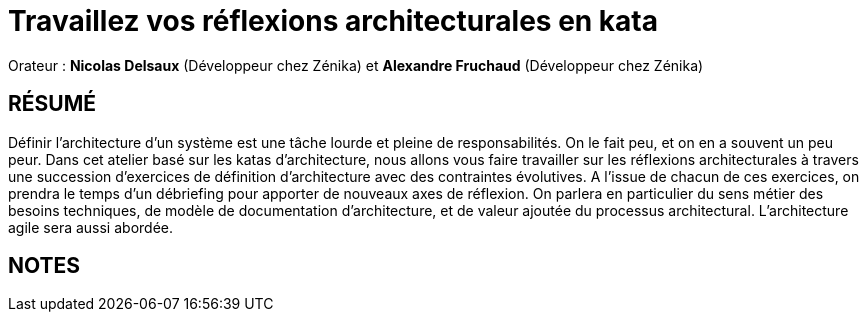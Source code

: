 # Travaillez vos réflexions architecturales en kata

Orateur : *Nicolas Delsaux* (Développeur chez Zénika) et *Alexandre Fruchaud* (Développeur chez Zénika)

## RÉSUMÉ
Définir l’architecture d’un système est une tâche lourde et pleine de responsabilités. On le fait peu, et on en a souvent un peu peur.
Dans cet atelier basé sur les katas d’architecture, nous allons vous faire travailler sur les réflexions architecturales à travers une succession d’exercices de définition d’architecture avec des contraintes évolutives. A l’issue de chacun de ces exercices, on prendra le temps d’un débriefing pour apporter de nouveaux axes de réflexion. On parlera en particulier du sens métier des besoins techniques, de modèle de documentation d’architecture, et de valeur ajoutée du processus architectural. L’architecture agile sera aussi abordée.

## NOTES
